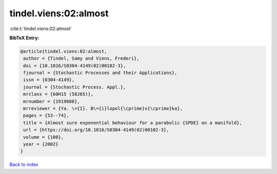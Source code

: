 tindel.viens:02:almost
======================

:cite:t:`tindel.viens:02:almost`

**BibTeX Entry:**

.. code-block:: bibtex

   @article{tindel.viens:02:almost,
    author = {Tindel, Samy and Viens, Frederi},
    doi = {10.1016/S0304-4149(02)00102-3},
    fjournal = {Stochastic Processes and their Applications},
    issn = {0304-4149},
    journal = {Stochastic Process. Appl.},
    mrclass = {60H15 (58J65)},
    mrnumber = {1919608},
    mrreviewer = {Ya. \={I}. B\={i}lopol{\cprime}s{\cprime}ka},
    pages = {53--74},
    title = {Almost sure exponential behaviour for a parabolic {SPDE} on a manifold},
    url = {https://doi.org/10.1016/S0304-4149(02)00102-3},
    volume = {100},
    year = {2002}
   }

`Back to index <../By-Cite-Keys.rst>`_
